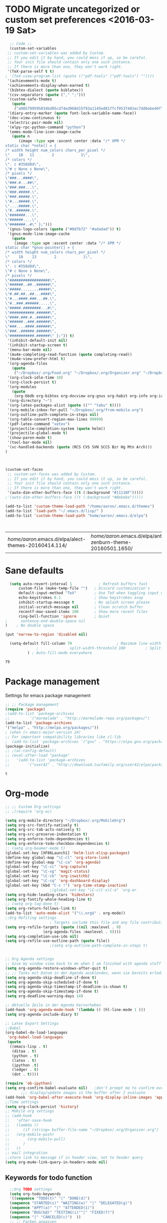 #+Tags: APPEARANCE (a) 
* TODO Migrate uncategorized or custom set preferences <2016-03-19 Sat>
  :LOGBOOK:
  CLOCK: [2016-03-24 Thu 20:41]--[2016-03-24 Thu 20:41] =>  0:00
  CLOCK: [2016-03-24 Thu 20:17]--[2016-03-24 Thu 20:29] =>  0:12
  CLOCK: [2016-03-24 Thu 20:10]--[2016-03-24 Thu 20:17] =>  0:07
  CLOCK: [2016-03-24 Thu 20:03]--[2016-03-24 Thu 20:08] =>  0:05
  CLOCK: [2016-03-18 Fri 11:00]--[2016-03-18 Fri 11:02] =>  0:02
  :END:

  

  #+begin_src emacs-lisp :tangle yes
  ;; Code ;; 
  (custom-set-variables
 ;; custom-set-variables was added by Custom.
 ;; If you edit it by hand, you could mess it up, so be careful.
 ;; Your init file should contain only one such instance.
 ;; If there is more than one, they won't work right.
 '(TeX-parse-self t t)
; '(TeX-view-program-list (quote (("pdf-tools" ("pdf-tools") ""))))
 '(achievements-mode t)
 '(achievements-display-when-earned t)
 '(bibtex-dialect (quote biblatex))
 '(csv-separators (quote ("," ";")))
 '(custom-safe-themes
   (quote
    ("a985799595034bd95cd74ed968d15f93a1145ed81ffcf0537401ec7dd6ebed4f" "cc60d17db31a53adf93ec6fad5a9cfff6e177664994a52346f81f62840fe8e23" "e0e1a92c23f643b5885e5c67815a9fdef2b9c14097cc02fc94b024880bc37684" "357d5abe6f693f2875bb3113f5c031b7031f21717e8078f90d9d9bc3a14bcbd8" "04dd0236a367865e591927a3810f178e8d33c372ad5bfef48b5ce90d4b476481" "5e3fc08bcadce4c6785fc49be686a4a82a356db569f55d411258984e952f194a" "a0feb1322de9e26a4d209d1cfa236deaf64662bb604fa513cca6a057ddf0ef64" "7153b82e50b6f7452b4519097f880d968a6eaf6f6ef38cc45a144958e553fbc6" "7356632cebc6a11a87bc5fcffaa49bae528026a78637acd03cae57c091afd9b9" "4c028a90479b9ad4cbb26ae7dc306dded07718749fe7e4159621a8aebac40213" "38d25871e95642ee1a13013bdb988e8c8fcb4ced3832d3e927c7296a0cdf5f59" "2bed8550c6f0a5ce635373176d5f0e079fb4fb5919005bfa743c71b5eed29d81" "7997e0765add4bfcdecb5ac3ee7f64bbb03018fb1ac5597c64ccca8c88b1262f" default)))
 '(diary-entry-marker (quote font-lock-variable-name-face))
 '(doc-view-continuous t)
 '(electric-pair-mode nil)
 '(elpy-rpc-python-command "python")
 '(emms-mode-line-icon-image-cache
   (quote n
	  (image :type xpm :ascent center :data "/* XPM */
static char *note[] = {
/* width height num_colors chars_per_pixel */
\"    10   11        2            1\",
/* colors */
\". c #358d8d\",
\"# c None s None\",
/* pixels */
\"###...####\",
\"###.#...##\",
\"###.###...\",
\"###.#####.\",
\"###.#####.\",
\"#...#####.\",
\"....#####.\",
\"#..######.\",
\"#######...\",
\"######....\",
\"#######..#\" };")))
 '(gnus-logo-colors (quote ("#0d7b72" "#adadad")) t)
 '(gnus-mode-line-image-cache
   (quote
    (image :type xpm :ascent center :data "/* XPM */
static char *gnus-pointer[] = {
/* width height num_colors chars_per_pixel */
\"    18    13        2            1\",
/* colors */
\". c #358d8d\",
\"# c None s None\",
/* pixels */
\"##################\",
\"######..##..######\",
\"#####........#####\",
\"#.##.##..##...####\",
\"#...####.###...##.\",
\"#..###.######.....\",
\"#####.########...#\",
\"###########.######\",
\"####.###.#..######\",
\"######..###.######\",
\"###....####.######\",
\"###..######.######\",
\"###########.######\" };")) t)
 '(inhibit-default-init nil)
 '(inhibit-startup-screen t)
 '(menu-bar-mode nil)
 '(mu4e-completing-read-function (quote completing-read))
 '(mu4e-view-prefer-html t)
 '(org-agenda-files
   (quote
    ("~/Dropbox/.org/Food.org" "~/Dropbox/.org/Organizer.org" "~/Dropbox/.org/from-mobile.org" "~/Dropbox/.org/Birthdays.org" "~/Books/edu.org" "~/Dropbox/polyamides/Bachelor_Thesis_Aaron/Thesis.org" "~/Development/dev.org" "~/Dropbox/polyamides/Samples/priorities.org")))
 '(org-clock-idle-time 10)
 '(org-clock-persist t)
 '(org-modules
   (quote
    (org-bbdb org-bibtex org-docview org-gnus org-habit org-info org-irc org-mhe org-rmail org-w3m)))
 '(org-directory "~")
 '(org-latex-packages-alist (quote (("" "tabu" t))))
 '(org-mobile-inbox-for-pull "~/Dropbox/.org/from-mobile.org")
 '(org-outline-path-complete-in-steps nil)
 '(org-table-convert-region-max-lines 99999)
 '(pdf-latex-command "xetex")
 '(projectile-completion-system (quote helm))
 '(projectile-global-mode t)
 '(show-paren-mode t)
 '(tool-bar-mode nil)
 '(vc-handled-backends (quote (RCS CVS SVN SCCS Bzr Hg Mtn Arch)))
)



(custom-set-faces
 ;; custom-set-faces was added by Custom.
 ;; If you edit it by hand, you could mess it up, so be careful.
 ;; Your init file should contain only one such instance.
 ;; If there is more than one, they won't work right.
 '(auto-dim-other-buffers-face ((t (:background "#11110F")))))
;'(auto-dim-other-buffers-face ((t (:background "#Bebebe")))))

(add-to-list 'custom-theme-load-path "/home/aaron/.emacs.d/themes")
(add-to-list 'load-path "~/.emacs.d/lisp/" )
(add-to-list 'custom-theme-load-path "home/aaron/.emacs.d/elpa")



  #+end_src

  #+RESULTS:
  | /home/aaron/.emacs.d/elpa/alect-themes-20160414.114/ | /home/aaron/.emacs.d/elpa/anti-zenburn-theme-20160501.1650/ | /home/aaron/.emacs.d/elpa/apropospriate-theme-20160212.930/ | /home/aaron/.emacs.d/elpa/cherry-blossom-theme-20150621.2042/ | /home/aaron/.emacs.d/elpa/espresso-theme-20130228.2348/ | /home/aaron/.emacs.d/elpa/hc-zenburn-theme-20150928.933/ | /home/aaron/.emacs.d/elpa/monokai-theme-20160515.1404/ | /home/aaron/.emacs.d/elpa/omtose-phellack-theme-20160412.428/ | /home/aaron/.emacs.d/elpa/ubuntu-theme-20150805.806/ | /home/aaron/.emacs.d/elpa/zenburn-theme-20160501.749/ | /home/aaron/.emacs.d/ | ~/.emacs.d/lisp/moe-theme.el/ | home/aaron/.emacs.d/elpa | /home/aaron/.emacs.d/themes | custom-theme-directory | t |
* Sane defaults
  #+begin_src emacs-lisp :tangle yes
  (setq auto-revert-interval 1            ; Refresh buffers fast
      custom-file (make-temp-file "")   ; Discard customization's
      default-input-method "TeX"        ; Use TeX when toggling input method
      echo-keystrokes 0.1               ; Show keystrokes asap
      inhibit-startup-message t         ; No splash screen please
      initial-scratch-message nil       ; Clean scratch buffer
      recentf-max-saved-items 100       ; Show more recent files
      ring-bell-function 'ignore        ; Quiet
;      sentence-end-double-space nil
)    ; No double space

(put 'narrow-to-region 'disabled nil)

  (setq-default fill-column 79                    ; Maximum line width
              ;              split-width-threshold 100         ; Split verticly by default
	      ) ; Auto-fill-mode everywhere

  #+end_src

  #+RESULTS:
  : 79




* Package management
  Settings for emacs package management
  #+begin_src emacs-lisp :tangle yes
  ;; ;; Package management
  (require 'package)
  ;(add-to-list 'package-archives
  ;;	     '("marmalade" . "http://marmalade-repo.org/packages/")
  (add-to-list 'package-archives
  '("melpa" . "http://melpa.org/packages/"))
  ; (when (< emacs-major-version 24)
  ;; For important compatibility libraries like cl-lib
  ;  (add-to-list 'package-archives '("gnu" . "https://elpa.gnu.org/packages/")))
  (package-initialize)
  ;; ;(ac-config-default)
  ;; (eval-after-load "package"
  ;;   '(add-to-list 'package-archives
  ;;		'("user42" . "http://download.tuxfamily.org/user42/elpa/packages/")))

  #+end_src

  #+RESULTS:
  : t

* Org-mode
#+begin_src emacs-lisp :tangle yes
;; ;; Custom Org-settings
;; ;(require 'org-ac)

(setq org-mobile-directory "~/Dropbox/.org/MobileOrg")
(setq org-src-fontify-natively t)
(setq org-src-tab-acts-natively t)
(setq org-src-preserve-indentation t)
(setq org-enforce-todo-dependencies t)
(setq org-enforce-todo-checkbox-dependencies t)
;; (setq org-beamer-mode t)
(global-set-key [XF86Launch1] 'helm-list-elisp-packages)
(define-key global-map "\C-cl" 'org-store-link)
(define-key global-map "\C-ca" 'org-agenda)
(global-set-key "\C-cc" 'org-capture)
(global-set-key "\C-xg" 'magit-status)
(global-set-key "\C-cb" 'org-iswitchb)
(global-set-key "\C-cq" 'org-dashboard-display)
(global-set-key (kbd "C-c !") 'org-time-stamp-inactive)
					;(global-set-key "\C-c\C-x\C-a" 'org-ar
(setq org-hide-leading-stars 'hidestars)
(setq org-fontify-whole-heading-line t)
;; (setq org-log-done t)
(setq org-return-follows-link t)
(add-to-list 'auto-mode-alist '("\\.org$" . org-mode))
;;Org Refiling settings
					; Targets include this file and any file contributing to the agenda - up to 9 levels deep
(setq org-refile-targets (quote ((nil :maxlevel . 9)
				 (org-agenda-files :maxlevel . 9))))
(setq org-completion-use-ido nil)
(setq org-refile-use-outline-path (quote file))
					;(setq org-outline-path-complete-in-steps t)


;; Org Agenda settings
;; Give my window view back to me when I am finished with agenda stuff
(setq org-agenda-restore-windows-after-quit t)
;; ;; Tasks mit Datum in der Agenda ausblenden, wenn sie bereits erledigt sind:
(setq org-agenda-skip-deadline-if-done t)
(setq org-agenda-skip-scheduled-if-done t)
(setq org-agenda-skip-timestamp-if-deadline-is-shown t)
(setq org-agenda-skip-timestamp-if-done t)
(setq org-deadline-warning-days 14)

;; Aktuelle Zeile in der Agenda hervorheben
(add-hook 'org-agenda-mode-hook '(lambda () (hl-line-mode 1 )))
(setq org-agenda-include-diary t)

;; Latex Export Settings
;;Babel
(org-babel-do-load-languages
 'org-babel-load-languages
 (quote
  ((emacs-lisp . t)
   (ditaa . t)
   (python . t)
   (latex . t)
   (ipython .t)
   (ledger . t)
   (dot . t))))

(require 'ob-ipython)
(setq org-confirm-babel-evaluate nil)   ;don't prompt me to confirm everytime I want to evaluate a block
       ;;; display/update images in the buffer after I evaluate
(add-hook 'org-babel-after-execute-hook 'org-display-inline-images 'append)
;;Time settings
(setq org-clock-persist 'history)
;; Mobile org settings
;; (add-hook 
;;   'after-save-hook 
;;   (lambda () 
;;      (if (string= buffer-file-name "~/Dropbox/.org/Organizer.org") 
;; 	 (org-mobile-push)
;;        (org-mobile-pull)
;;      )
;;   ))
;; mail integration
;;store link to message if in header view, not to header query
(setq org-mu4e-link-query-in-headers-mode nil)
  #+end_src

  #+RESULTS:
  
** Keywords for todo function
#+begin_src emacs-lisp :tangle yes
  ;;Org TODO settings
  (setq org-todo-keywords
  '((sequence "TODO(t)" "|" "DONE(d)")
  (sequence "STARTED(s)" "WAITING(w)" "|" "DELEGATED(g)")
  (sequence "APPT(a)" "|" "ATTENDED(1)")
  (sequence "BUG(b@)" "TESTING(i)""|" "FIXED(f)")
  (sequence "|" "CANCELED(c)")  ))
  ;; ;; Farben anpassen
(setq org-todo-keyword-faces
      '(("STARTED"  . (:foreground "#b70101" :weight bold))
	("APPT"  . (:foreground "blue" :weight bold))
 	("BUG" . (:foreground "brown" :weight bold))
 	("TESTING" . (:foreground "purple" :weight bold))
	("WAITING"  . (:foreground "orange" :weight bold))
	("DELEGATED"  . (:foreground "forestgreen" :weight bold))
	("CANCELED"  . shadow)

	))
;; ;; Capture settings
 (setq org-default-notes-file "~/Dropbox/.org/Organizer.org")
;;  ;;Org Capture templates
 (setq org-capture-templates
       '(
	 ("t" "Todo" entry (file+headline "~/Dropbox/.org/Organizer.org" "Tasks")
             "* TODO %?\n  %i\n  %a")
        ("j" "Journal" entry (file+datetree "~/Dropbox/.org/Journal.org")
	 "* %?\nEntered on %U\n  %i\n  %a")
	("c" "Configure" entry (file+headline "~/Dropbox/.org/Organizer.org" "Configure")
	 )
	("b" "Birthday" entry (file+headline "~/Dropbox/.org/Birthdays.org" "New Birthdays")
	 "* APPT %?\n %i\n")
	("l" "Labbook" entry (file+datetree "~/Dropbox/polyamides/Bachelor_Thesis_Aaron/Labbook.org")
	 "* %?\nEntered on %U\n  %i\n  %a \n
,#+BEGIN_SRC latex
\\newpage
,#+END_SRC

")
	("N" "NMR-Labbook" entry (file+datetree "~/Dropbox/polyamides/Bachelor_Thesis_Aaron/Labbook.org")
	 "* %?%^{prompt} \n
\** Aim\n

\** Setup\n
	 - Instrument: Bruker DPX 200 Spectrometer \n
	 - Probehead size: 4 \\si{\\milli\\metre}\n 
	 - Software: Topspin\n
	 - Standard used: Adamantane in rotor 102\n
	 - Spinning frequency: 10 \\si{\\kilo\\hertz} MAS\n
	 - - 90 $^1H$: P$_1$ = 5\\si{\\micro\\second}, PL$_1$ =  \\si{\\decibel}\n
	 SR $^1H$ =  \\si{\\hertz} (for 1.64 ppm, in Setup 2)\n
	 - - 90 $^{13}C$: P$_1$ = 5 \\si{\\micro\\second}, PL$_1$ =  \\si{\\decibel}\n
	 SR $^{13}C$ =  \\si{\\hertz} (for 38.484 ppm, in Setup 2)\n
	 
	 Entered on %U\n  %i\n
,#+BEGIN_SRC latex
\\newpage
,#+END_SRC"



	 
	 )
	
	 )
	 )

#+end_src




  #+RESULTS:
  | t | Todo | entry | (file+headline ~/Dropbox/.org/Organizer.org Tasks) | * TODO %? |

#+RESULTS:
: org-latex-format-headline-colored-keywords-function

** Weather in Agenda
#+begin_src emacs-lisp :tangle yes
(add-to-list 'load-path "~/.emacs.d/lisp/google-weather.el")
(require 'google-weather)
(require 'org-google-weather)
#+end_src

#+RESULTS:
: org-google-weather

** Always update cookies of headlines
   #+BEGIN_SRC emacs-lisp :tangle yes
(defun myorg-update-parent-cookie ()
  (when (equal major-mode 'org-mode)
    (save-excursion
      (ignore-errors
        (org-back-to-heading)
        (org-update-parent-todo-statistics)))))

(defadvice org-kill-line (after fix-cookies activate)
  (myorg-update-parent-cookie))

(defadvice kill-whole-line (after fix-cookies activate)
  (myorg-update-parent-cookie))


   #+END_SRC

   #+RESULTS:
   : kill-whole-line
 
** Export settings
#+begin_src emacs-lisp :tangle yes
(require 'ox-latex)
(add-to-list 'org-latex-classes
             '("Labbook"
               "\\documentclass[hyperref]{labbook}"
	       ("\\part{%s} . \\part{%s}")
	      ("\\labday{%s} . \\labday{%s}")
	      ("\\experiment{%s} . \\experiment{%s}") 
	      (" \\subexperiment{%s} . \\subexperiment{%s}")
	      ("\\section{%s} . \\section{%s}")
	      ("\\subsection{%s} . \\subsection{%s}")
	      ("\\paragraph{%s} . \\paragraph{%s}")
	      ("\\subparagraph{%s} . \\subparagraph{%s}")
	      )
	     )
#+end_src

#+RESULTS:
| Labbook | \documentclass[hyperref]{labbook}    | (\part{%s} . \part{%s})        | (\labday{%s} . \labday{%s})          | (\experiment{%s} . \experiment{%s})        | ( \subexperiment{%s} . \subexperiment{%s}) | (\section{%s} . \section{%s})              | (\subsection{%s} . \subsection{%s}) | (\paragraph{%s} . \paragraph{%s}) | (\subparagraph{%s} . \subparagraph{%s}) |
| beamer  | \documentclass[presentation]{beamer} | (\section{%s} . \section*{%s}) | (\subsection{%s} . \subsection*{%s}) | (\subsubsection{%s} . \subsubsection*{%s}) |                                            |                                            |                                     |                                   |                                         |
| article | \documentclass[11pt]{article}        | (\section{%s} . \section*{%s}) | (\subsection{%s} . \subsection*{%s}) | (\subsubsection{%s} . \subsubsection*{%s}) | (\paragraph{%s} . \paragraph*{%s})         | (\subparagraph{%s} . \subparagraph*{%s})   |                                     |                                   |                                         |
| report  | \documentclass[11pt]{report}         | (\part{%s} . \part*{%s})       | (\chapter{%s} . \chapter*{%s})       | (\section{%s} . \section*{%s})             | (\subsection{%s} . \subsection*{%s})       | (\subsubsection{%s} . \subsubsection*{%s}) |                                     |                                   |                                         |
| book    | \documentclass[11pt]{book}           | (\part{%s} . \part*{%s})       | (\chapter{%s} . \chapter*{%s})       | (\section{%s} . \section*{%s})             | (\subsection{%s} . \subsection*{%s})       | (\subsubsection{%s} . \subsubsection*{%s}) |                                     |                                   |                                         |




* Completion
  Settings for Completion
  
  #+begin_src emacs-lisp :tangle yes
;; ;; Auto completion settings
;; ;;
;; ;;(require 'auto-complete-auctex)
; Jedi
 (add-hook 'python-mode-hook 'jedi:setup)
 (setq jedi:complete-on-dot t)                 ; optional
;; Company
(add-hook 'after-init-hook 'global-company-mode) 
;(company-auctex-init)
(setq company-idle-delay 0
      company-echo-delay 0
      company-dabbrev-downcase nil
      company-minimum-prefix-length 2
      company-selection-wrap-around t
      company-transformers '(company-sort-by-occurrence
                             company-sort-by-backend-importance))
  #+end_src

  #+RESULTS:
  | company-sort-by-occurrence | company-sort-by-backend-importance |
  
* LaTeX
#+begin_src emacs-lisp :tangle yes
;; Set XeTex as default engine
;(add-hook 'latex-mode-hook 
;			     'TeX-engine-set)
 (auctex-latexmk-setup)	 

;;This is mainly for making beamer frames appear in the reftex tox
(setq reftex-section-levels '(("part" . 0)
                  ("chapter" . 1)
                  ("section" . 2)
                  ("subsection" . 3)
                  ("subsubsection" . 4)
                  ("paragraph" . 5)
                  ("subparagraph" . 6)
                  ("frametitle" . 7)
                  ("addchap" . -1)
                  ("addsec" . -2)))

(setq TeX-fold-mode t)
(add-to-list 'TeX-view-program-selection
             '(output-pdf "Zathura"))


(add-to-list
 'TeX-command-list
 '("Asymptote"
   "asy %d-[0-9].asy"
   TeX-run-command
   nil
   t
   :help "Compile all the asy files generated by the LaTeX compile run"
   )
 )

#+end_src

#+RESULTS:
| LatexMk       | latexmk %(-PDF)%S%(mode) %(file-line-error) %t                         | TeX-run-latexmk             | nil | (plain-tex-mode latex-mode doctex-mode)    | :help | Run LatexMk                                                  |          |                   |
| LatexMk       | latexmk %(-PDF)%S%(mode) %(file-line-error) %t                         | TeX-run-latexmk             | nil | (plain-tex-mode latex-mode doctex-mode)    | :help | Run LatexMk                                                  |          |                   |
| Asymptote     | asy %d-[0-9].asy                                                       | TeX-run-command             | nil | t                                          | :help | Compile all the asy files generated by the LaTeX compile run |          |                   |
| LatexMk       | latexmk %(-PDF)%S%(mode) %(file-line-error) %t                         | TeX-run-latexmk             | nil | (plain-tex-mode latex-mode doctex-mode)    | :help | Run LatexMk                                                  |          |                   |
| TeX           | %(PDF)%(tex) %(file-line-error) %(extraopts) %`%S%(PDFout)%(mode)%' %t | TeX-run-TeX                 | nil | (plain-tex-mode ams-tex-mode texinfo-mode) | :help | Run plain TeX                                                |          |                   |
| LaTeX         | %`%l%(mode)%' %t                                                       | TeX-run-TeX                 | nil | (latex-mode doctex-mode)                   | :help | Run LaTeX                                                    |          |                   |
| Makeinfo      | makeinfo %(extraopts) %t                                               | TeX-run-compile             | nil | (texinfo-mode)                             | :help | Run Makeinfo with Info output                                |          |                   |
| Makeinfo HTML | makeinfo %(extraopts) --html %t                                        | TeX-run-compile             | nil | (texinfo-mode)                             | :help | Run Makeinfo with HTML output                                |          |                   |
| AmSTeX        | amstex %(PDFout) %(extraopts) %`%S%(mode)%' %t                         | TeX-run-TeX                 | nil | (ams-tex-mode)                             | :help | Run AMSTeX                                                   |          |                   |
| ConTeXt       | %(cntxcom) --once --texutil %(extraopts) %(execopts)%t                 | TeX-run-TeX                 | nil | (context-mode)                             | :help | Run ConTeXt once                                             |          |                   |
| ConTeXt Full  | %(cntxcom) %(extraopts) %(execopts)%t                                  | TeX-run-TeX                 | nil | (context-mode)                             | :help | Run ConTeXt until completion                                 |          |                   |
| BibTeX        | bibtex %s                                                              | TeX-run-BibTeX              | nil | t                                          | :help | Run BibTeX                                                   |          |                   |
| Biber         | biber %s                                                               | TeX-run-Biber               | nil | t                                          | :help | Run Biber                                                    |          |                   |
| View          | %V                                                                     | TeX-run-discard-or-function | t   | t                                          | :help | Run Viewer                                                   |          |                   |
| Print         | %p                                                                     | TeX-run-command             | t   | t                                          | :help | Print the file                                               |          |                   |
| Queue         | %q                                                                     | TeX-run-background          | nil | t                                          | :help | View the printer queue                                       | :visible | TeX-queue-command |
| File          | %(o?)dvips %d -o %f                                                    | TeX-run-dvips               | t   | t                                          | :help | Generate PostScript file                                     |          |                   |
| Dvips         | %(o?)dvips %d -o %f                                                    | TeX-run-dvips               | nil | t                                          | :help | Convert DVI file to PostScript                               |          |                   |
| Ps2pdf        | ps2pdf %f                                                              | TeX-run-ps2pdf              | nil | t                                          | :help | Convert PostScript file to PDF                               |          |                   |
| Index         | makeindex %s                                                           | TeX-run-index               | nil | t                                          | :help | Run makeindex to create index file                           |          |                   |
| Xindy         | texindy %s                                                             | TeX-run-command             | nil | t                                          | :help | Run xindy to create index file                               |          |                   |
| Check         | lacheck %s                                                             | TeX-run-compile             | nil | (latex-mode)                               | :help | Check LaTeX file for correctness                             |          |                   |
| ChkTeX        | chktex -v6 %s                                                          | TeX-run-compile             | nil | (latex-mode)                               | :help | Check LaTeX file for common mistakes                         |          |                   |
| Spell         | (TeX-ispell-document "")                                               | TeX-run-function            | nil | t                                          | :help | Spell-check the document                                     |          |                   |
| Clean         | TeX-clean                                                              | TeX-run-function            | nil | t                                          | :help | Delete generated intermediate files                          |          |                   |
| Clean All     | (TeX-clean t)                                                          | TeX-run-function            | nil | t                                          | :help | Delete generated intermediate and output files               |          |                   |
| Other         |                                                                        | TeX-run-command             | t   | t                                          | :help | Run an arbitrary command                                     |          |                   |

** Ebib settings
   #+BEGIN_SRC elisp :tangle yes
(setq ebib-bibtex-dialect 'biblatex)


;(setq ebib-search-)
   #+END_SRC

   #+RESULTS:
   : biblatex

** TODO Elisp function to add resources to Bibliography <2016-03-25 Fri> 
HelmBib should be incorporated in the process 
** TODO AucTeX shortcuts for changes package 
For fast collaborative LaTeX editing
** TODO Glossaryfile browser based on helm
   :LOGBOOK:
   CLOCK: [2016-04-07 Thu 11:10]--[2016-04-07 Thu 11:45] =>  0:35
   :END:
#+BEGIN_SRC elisp tangle: no


#+END_SRC
* Helm
  Settings for Helm usage
  #+begin_src emacs-lisp :tangle yes
(custom-set-variables
 '(ebib-bib-search-dirs (quote ("" "~/Books/")))
'(helm-autoresize-mode t)
 '(helm-bibtex-fallback-options
   (quote
    (("Web of Science" . "http://apps.webofknowledge.com/UA_GeneralSearch_input.do?product=UA&search_mode=GeneralSearch&SID=W215oyisE87u2y7A5lr&preferencesSaved=")
     ("Google Scholar" . "https://scholar.google.co.uk/scholar?q=%s")
     ("Pubmed" . "https://www.ncbi.nlm.nih.gov/pubmed/?term=%s")
     ("arXiv" . biblio-arxiv-lookup)
     ("Hal" . biblio-hal-lookup)
     ("CrossRef" . biblio-crossref-lookup)
     ("DBLP" . biblio-dblp-lookup)
     ("Bodleian Library" . "http://solo.bodleian.ox.ac.uk/primo_library/libweb/action/search.do?vl(freeText0)=%s&fn=search&tab=all")
     ("Library of Congress" . "https://www.loc.gov/search/?q=%s&all=true&st=list")
     ("Deutsche Nationalbibliothek" . "https://portal.dnb.de/opac.htm?query=%s")
     ("British National Library" . "http://explore.bl.uk/primo_library/libweb/action/search.do?&vl(freeText0)=%s&fn=search")
     ("Bibliothteque nationale de France" . "http://catalogue.bnf.fr/servlet/RechercheEquation?host=catalogue?historique1=Recherche+par+mots+de+la+notice&niveau1=1&url1=/jsp/recherchemots_simple.jsp?host=catalogue&maxNiveau=1&categorieRecherche=RechercheMotsSimple&NomPageJSP=/jsp/recherchemots_simple.jsp?host=catalogue&RechercheMotsSimpleAsauvegarder=0&ecranRechercheMot=/jsp/recherchemots_simple.jsp&resultatsParPage=20&x=40&y=22&nbElementsHDJ=6&nbElementsRDJ=7&nbElementsRCL=12&FondsNumerise=M&CollectionHautdejardin=TVXZROM&HDJ_DAV=R&HDJ_D2=V&HDJ_D1=T&HDJ_D3=X&HDJ_D4=Z&HDJ_SRB=O&CollectionRezdejardin=UWY1SPQM&RDJ_DAV=S&RDJ_D2=W&RDJ_D1=U&RDJ_D3=Y&RDJ_D4=1&RDJ_SRB=P&RDJ_RLR=Q&RICHELIEU_AUTRE=ABCDEEGIKLJ&RCL_D1=A&RCL_D2=K&RCL_D3=D&RCL_D4=E&RCL_D5=E&RCL_D6=C&RCL_D7=B&RCL_D8=J&RCL_D9=G&RCL_D10=I&RCL_D11=L&ARSENAL=H&LivrePeriodique=IP&partitions=C&images_fixes=F&son=S&images_animees=N&Disquette_cederoms=E&multimedia=M&cartes_plans=D&manuscrits=BT&monnaies_medailles_objets=JO&salle_spectacle=V&Monographie_TN=M&Periodique_TN=S&Recueil_TN=R&CollectionEditorial_TN=C&Ensemble_TN=E&Spectacle_TN=A&NoticeB=%s")
     ("EZB" . "http://rzblx1.uni-regensburg.de/ezeit/search.phtml?bibid=EFF&colors=2&lang=de"))))
 '(helm-dash-browser-func (quote eww))
 '(helm-el-package-initial-filter (quote all))
 '(helm-mode t)
 '(helm-mode-fuzzy-match t) )
  
  ;; ;; No asking for typing complete "yes" or "no"
  (fset 'yes-or-no-p 'y-or-n-p)
  (setq confirm-nonexistent-file-or-buffer nil)
  (tooltip-mode -1)
  (setq tooltip-use-echo-area t)
  ;; ;; Switch of beep sound
  (setq visible-bell t)
  ;; ;; Global shortcuts
  (global-set-key "\C-cd" 'dictcc)
  (global-set-key "\M-x" 'helm-M-x)
  (global-set-key "\C-x\C-f" 'helm-find-files)
  (global-set-key "\C-x\C-b" 'helm-buffers-list)
  (global-set-key "\M-y" 'helm-show-kill-ring)
  (global-set-key (kbd "C-x b") 'helm-mini)
  (global-set-key (kbd "M-s") ' helm-occur-from-isearch)
  (global-set-key (kbd "<f9>") ' helm-bibtex)
  (global-set-key (kbd "C-h a") 'helm-apropos)
  (global-set-key (kbd "C-c -") 'helm-calcul-expression)
  ;; ;; Visual effects for more intuitive navigation
  (add-hook 'after-init-hook (lambda ()
  (when (fboundp 'auto-dim-other-buffers-mode)
  (auto-dim-other-buffers-mode t))))
  ;; ;; Helm settings
  ;;(helm-autoresize-mode t)
  (setq helm-bibtex-bibliography '("/home/aaron/Dropbox/polyamides/Bachelor_Thesis_Aaron/Thesis/UWS.bib" "/home/aaron/Books/Library.bib"))
  (setq helm-bibtex-library-path '(
  "/home/aaron/Dropbox/polyamides/Bachelor_Thesis_Aaron/Literature/"
  "/home/aaron/Books/" 
  "/home/aaron/Dropbox/polyamides/Literature/" 
  "/home/aaron/.dropbox-alt/Dropbox/Macromolecular characterization Group/Theses/"
  ))
;(setq helm-bibtex-notes-path '("/home/aaron/Publishing/Bachelor_Thesis/Literature/Notes/"))
(autoload 'helm-bibtex "helm-bibtex" "" t)

 (setq helm-ff-auto-update-initial-value t)
(setq helm-bibtex-pdf-field "File")
(setq helm-split-window-in-side-p           t ; open helm uffer inside current window, not occupy whole other window
      helm-move-to-line-cycle-in-source     t ; move to end or beginning of source when reaching top or bottom of source.
      helm-ff-search-library-in-sexp        t ; search for library in `require' and `declare-function' sexp.
      helm-scroll-amount                    8 ; scroll 8 lines other window using M-<next>/M-<prior>
      helm-ff-file-name-history-use-recentf t)
(setq helm-buffers-fuzzy-matching t
      helm-recentf-fuzzy-match    t
      helm-M-x-fuzzy-match t)
      



(setq helm-apropos-fuzzy-match t)



(helm-mode)
  #+end_src

  #+RESULTS:
  : t

* Mail
  Settings for mail integration, mainly mu4e

  #+begin_src emacs-lisp :tangle yes
  ;;'(send-mail-function sendemail)
;;(setq mail-user-agent 'mu4e-user-agent)
;; Mu4e settings
(add-to-list 'load-path "~/.emacs.d/lisp/mu4e-multi")  ;; if it's not already in `load-path'
(require 'mu4e-multi)
;;(mu4e-maildirs-extension)
;; these are actually the defaults
 (setq
   mu4e-maildir       "~/Mail")   ;; top-level Maildir)
;;   mu4e-sent-folder   "/Sent"       ;; folder for sent messages
;;   mu4e-drafts-folder "/Drafts"     ;; unfinished messages
;;   mu4e-trash-folder  "/Trash"      ;; trashed messages
;;   mu4e-refile-folder "/archive")   ;; saved messages
(defvar my-mu4e-account-alist
  '(
    ("HSF"
     (user-mail-address  "rebmann.aaron@stud.hs-fresenius.de")
     (mu4e-sent-folder   "/HSF/Gesendet")
     (mu4e-drafts-folder "/HSF/Entwuerfe")
     (mu4e-trash-folder  "/HSF/Geloescht")
     (mu4e-refile-folder "/HSF/Archive")

   )
   
  ("Gmail"
    (user-mail-address  "aaronrebmann@gmail.com")
     (mu4e-sent-folder   "/Gmail/Sent")
     (mu4e-drafts-folder "/Gmail/Drafts")
     (mu4e-trash-folder  "/Gmail/Trash")
     (mu4e-refile-folder "/Gmail/Archive")

     )



     
  ("Yahoo"
    (user-mail-address  "disagreewithyourattitude@yahoo.de")
     (mu4e-sent-folder   "/Yahoo/Sent")
     (mu4e-drafts-folder "/Yahoo/Drafts")
     (mu4e-trash-folder  "/Yahoo/Trash")
     (mu4e-refile-folder "/Yahoo/Archive")

     )
  )
  ) 
(setq mu4e-user-mail-address-list
     (mapcar (lambda (account) (cadr (assq 'user-mail-address account)))
            my-mu4e-account-alist))
(defun my-mu4e-set-account ()
  "Set the account for composing a message."
  (let* ((account
          (if mu4e-compose-parent-message
              (let ((maildir (mu4e-message-field mu4e-compose-parent-message :maildir)))
                (string-match "/\\(.*?\\)/" maildir)
                (match-string 1 maildir))
            (completing-read (format "Compose with account: (%s) "
                                     (mapconcat #'(lambda (var) (car var))
                                                my-mu4e-account-alist "/"))
                             (mapcar #'(lambda (var) (car var)) my-mu4e-account-alist)
                             nil t nil nil (caar my-mu4e-account-alist))))
         (account-vars (cdr (assoc account my-mu4e-account-alist))))
    (if account-vars
        (mapc #'(lambda (var)
                  (set (car var) (cadr var)))
              account-vars)
      (error "No email account found"))))

;;ask for account when composing mail
(add-hook 'mu4e-compose-pre-hook 'my-mu4e-set-account)
;; allow for updating mail using 'U' in the main view:
(setq mu4e-get-mail-command "offlineimap")
;; don't keep message buffers around
(setq message-kill-buffer-on-exit t)
;; set update interval (testing, there will be trouble with the credentials)
(setq mu4e-update-interval 5)

;; HTML rendering settings
(setq mu4e-html2text-command "html2text")
(setq mu4e-view-prefer-html t)
;; attachments go here
(setq mu4e-attachment-dir "~/Downloads")
;; when you reply to a message, use the identity that the mail was sent to
;; the cpbotha variation ...unknownsymbols... function that checks to, cc and bcc fields
(defun cpb-mu4e-is-message-to (msg rx)
"Check if to, cc or bcc field in MSG has any address in RX."
(or (mu4e-message-contact-field-matches msg :to rx)
(mu4e-message-contact-field-matches msg :cc rx)
(mu4e-message-contact-field-matches msg :bcc rx)))
;; mu4e-multi settings
;;; Replies
(setq message-citation-line-function 'message-insert-formatted-citation-line) 
(setq message-citation-line-format "On %a, %b %d %Y, %f wrote:\n")
(global-set-key (kbd "C-x m") 'mu4e)
(setq smtpmail-multi-accounts
      (quote
       ((HSF . ("rebmann.aaron@stud.hs-fresenius.de"
                 "mail.hs-fresenius.de"
                 587
		 nil
                 nil nil nil nil))
        (Gmail . ("aaronrebmann@gmail.com"
		  "smtp.gmail.com"
                   587
                   nil
                   starttls
                   nil nil nil))

	
       )
      ))

(setq smtpmail-multi-associations
      (quote
       (("aaronrebmann@gmail.com" Gmail)

        ("rebmann.aaron@stud.hs-fresenius.de" HSF))))

(setq smtpmail-multi-default-account (quote gmail))

(setq message-send-mail-function 'smtpmail-multi-send-it)

(setq smtpmail-debug-info t)
(setq smtpmail-debug-verbose t)


;; Custom functions
(add-to-list 'mu4e-header-info-custom
       '(:recipnum .
         ( :name "Number of recipients"  ;; long name, as seen in the message-view
           :shortname "Recip#"           ;; short name, as seen in the headers view
           :help "Number of recipients for this message" ;; tooltip
           :function
           (lambda (msg)
     	(format "%d"
     	  (+ (length (mu4e-message-field msg :to))
     	    (length (mu4e-message-field msg :cc))))))))
     (add-to-list 'mu4e-headers-custom-markers
       '("More than n recipients"
           (lambda (msg n)
             (> (+ (length (mu4e-message-field msg :to))
                   (length (mu4e-message-field msg :cc))) n))
           (lambda ()
             (read-number "Match messages with more recipients than: "))) t)
;; enable inline images
     (setq mu4e-view-show-images t)
     ;; use imagemagick, if available
     (when (fboundp 'imagemagick-register-types)
        (imagemagick-register-types))
;; prevent <openwith> from interfering with mail attachments
(require 'mm-util)
(add-to-list 'mm-inhibit-file-name-handlers 'openwith-file-handler)
;(require 'org-mu4e)
  #+end_src

  #+RESULTS:
  | openwith-file-handler | jka-compr-handler | image-file-handler | epa-file-handler |

** Mu4e bookmarks
   #+begin_src emacs-lisp :tangle yes
;; Bookmarks
 (add-to-list 'mu4e-bookmarks
	      '("size:5M..500M"       "Big messages"     ?b)

	      )

(add-to-list 'mu4e-bookmarks
	     '("maildir:/HSF/INBOX"    "HSF"    ?1)
	     )


(add-to-list 'mu4e-bookmarks
	     '("maildir:/Gmail/INBOX"    "Gmail"    ?g)
	     )

(add-to-list 'mu4e-bookmarks
	     '("maildir:/HSF/INBOX Patrice"    "WSU-Project"    ?2)
	     )
(add-to-list 'mu4e-bookmarks
	     '("date:1d..now maildir:/HSF/INBOX maildir:/Gmail/INBOX"    "Yesterday until today"    ?y)
	     )


   #+end_src

   #+RESULTS:
   | date:1d..now maildir:/HSF/INBOX maildir:/Gmail/INBOX | Yesterday until today | 121 |
   | maildir:/HSF/INBOX Patrice                           | WSU-Project           |  50 |
   | maildir:/Gmail/INBOX                                 | Gmail                 | 103 |
   | maildir:/HSF/INBOX                                   | HSF                   |  49 |
   | size:5M..500M                                        | Big messages          |  98 |
   | flag:unread AND NOT flag:trashed                     | Unread messages       | 117 |
   | date:today..now                                      | Today's messages      | 116 |
   | date:7d..now                                         | Last 7 days           | 119 |
   | mime:image/*                                         | Messages with images  | 112 |

** TODO Mu4e capturing with Org
#+begin_src emacs-lisp :tangle no
(setq from
   (let ((first (car (mu4e-message-field-at-point :from))))
     (if (car first)
       (format "%s <%s>" (car first) (cdr first))
       (cdr first))))
(defun org-mu4e-store-link ()
"Store a link to a mu4e query or message."
(cond
 ;; storing links to queries
 ((eq major-mode 'mu4e-headers-mode)
  (let* ((query (mu4e-last-query))
      desc link)
(org-store-link-props :type "mu4e" :query query)
(setq
  desc (concat "mu4e:query:" query)
  link desc)
(org-add-link-props :link link :description desc)
link))
  ;; storing links to messages
((eq major-mode 'mu4e-view-mode)
  (let* ((msg  (mu4e-message-at-point))
     (msgid   (or (plist-get msg :message-id) "<none>"))
     (from (car (car (mu4e-message-field msg :from))))
     (to (car (car (mu4e-message-field msg :to))))
     (subject (mu4e-message-field msg :subject))
     link)
   (setq link (concat "mu4e:msgid:" msgid))
   (org-store-link-props :type "mu4e" :link link
             :message-id msgid)
   (setq link (concat "mu4e:msgid:" msgid))
   (org-store-link-props 
    :type "mu4e" :from from :to to :subject subject
          :message-id msgid)

   (org-add-link-props :link link
           :description (funcall org-mu4e-link-desc-func msg))
   link))))

(org-add-link-type "mu4e" 'org-mu4e-open)
(add-hook 'org-store-link-functions 'org-mu4e-store-link)
#+end_src

#+RESULTS:
| org-rmail-store-link | org-mhe-store-link | org-irc-store-link | org-info-store-link | org-gnus-store-link | org-docview-store-link | org-bibtex-store-link | org-bbdb-store-link | org-w3m-store-link | org-mu4e-store-link |
** TODO Mu4e alert <2016-04-05 Tue>
   :LOGBOOK:
   CLOCK: [2016-04-07 Thu 13:15]--[2016-04-07 Thu 13:17] =>  0:02
   :END:
#+BEGIN_SRC emacs-lisp :tangle yes
(setq mu4e-alert-interesting-mail-query
      (concat
       "flag:unread"
       " AND NOT flag:trashed"
       " AND NOT maildir: Gmail"
       ))
;(mu4e-alert-set-default-style 'notifications)
(add-hook 'after-init-hook #'mu4e-alert-enable-notifications)


#+END_SRC

#+RESULTS:
| #[0 \305\211\235\203 \306"\301\307!\210\210        \205(  |
|                                                                       |

* Dired
  Settings for Dired
  #+begin_src emacs-lisp :tangle yes
  (add-hook 'dired-mode-hook
 (lambda ()
  (define-key dired-mode-map (kbd "C-<up>")
    (lambda () (interactive) (find-alternate-file "..")))
  ; was dired-up-directory
 ))




(add-hook 'dired-mode-hook
	  (lambda ()
	    (define-key dired-mode-map (kbd "C-s")
	      (lambda () (interactive) (dired-narrow-fuzzy))
	      )
	    )
	  )



(eval-after-load "dired-aux"
   '(add-to-list 'dired-compress-file-suffixes 
                 '("\\.zip\\'" ".zip" "unzip")))

(diredp-toggle-find-file-reuse-dir 1)

  #+end_src

  #+RESULTS:
  : Reusing Dired buffers is now ON

* Yasnippet
  Yasnippet settings
  #+begin_src emacs-lisp :tangle yes
  ;(add-hook 'prog-mode-hook #'yas-minor-mode)
  ;; (yas-snippet-dirs
  ;; ("/home/aaron/.emacs.d/elpa/elpy-20160131.118/snippets/"
  ;;  "/home/aaron/.emacs.d/elpa/django-snippets-20131229.811/snippets")) 
  (yas-global-mode 1)
  #+end_src

  #+RESULTS:
  : t

* Browsing
#+begin_src emacs-lisp :tangle yes
(setq elfeed-feeds '(
"http://blog.revolutionanalytics.com/atom.xml"
        "http://www.terminally-incoherent.com/blog/feed/"
	"http://www.offlineimap.org/feed.xml"
	"http://www.alexbelger.com/feed/"
	"http://planet.emacsen.org/atom.xml"
	"http://emacs-fu.blogspot.com/feeds/posts/default/-/new"
	"https://github.com/blog.atom"
	"http://mytrxworkouts.net/feed/"
	"http://emacsrocks.com/atom.xml"
	"http://lebensverrueckt.haktar.org/feed.xml"
	"https://www.bruker.com/rss.xml"
	"http://dragly.org/feed/"
	"http://texblog.net/feed/"
	"http://emacsworld.blogspot.com/feeds/posts/default"
	"http://pbelmans.wordpress.com/category/latex/feed"
	"http://texhacks.blogspot.com/feeds/posts/default"
	"http://pit-claudel.fr/clement/blog/feed"
	"http://chrisalbon.com/feeds/all.rss.xml"
	"http://www.metal-hammer.de/feed/"
))
(setq-default elfeed-search-filter "@1-week-ago +unread ")
;(setq browse-url-browser-function 'conkeror)
#+end_src

#+RESULTS:
: @1-week-ago +unread 

* Navigation

** Window switching
   #+begin_src emacs-lisp :tangle yes
   (win-switch-setup-keys-ijkl "\C-xo")
   (setq win-switch-idle-time 2)
   #+end_src

  #+RESULTS:
  : 2

* Dotemacs hook
  A hooked function that tangles and compiles the init.org after saving.
  #+begin_src emacs-lisp :tangle yes
  (defun tangle-init ()
  "If the current buffer is 'init.org' the code-blocks are
  tangled, and the tangled file is compiled."
  (when (equal (buffer-file-name)
  (expand-file-name (concat user-emacs-directory "init.org")))
  ;; Avoid running hooks when tangling.
  (let ((prog-mode-hook nil))
  (org-babel-tangle))))
;  (byte-compile-file (concat user-emacs-directory "init.el")



  (add-hook 'after-save-hook 'tangle-init)
  (set-language-environment "UTF-8")
  #+end_src

  #+RESULTS:
  : t






  
* Modes
  #+begin_src emacs-lisp :tangle yes
(dolist

    (mode
     '(projectile-global-mode
       recentf-mode
       global-company-mode
       golden-ratio-mode
       rainbow-mode
       )
     )
  )
(ace-link-setup-default)
  #+end_src

  #+RESULTS:
  : ace-link-custom
* Filesystem behavior
  #+begin_src emacs-lisp :tangle yes
  (defvar emacs-autosave-directory
  (concat user-emacs-directory "autosaves/")
  "This variable dictates where to put auto saves. It is set to a
  directory called autosaves located wherever your .emacs.d/ is
  located.")

;; Sets all files to be backed up and auto saved in a single directory.
(setq backup-directory-alist
      `((".*" . ,emacs-autosave-directory))
      auto-save-file-name-transforms
      `((".*" ,emacs-autosave-directory t)))




  #+end_src

  #+RESULTS:
  | .* | ~/.emacs.d/autosaves/ | t |

* Temporary place for all the stuff from the init that comes after the specific stuff
  #+begin_src emacs-lisp :tangle yes
;(toggle-diredp-find-file-reuse-dir 1)




;; Experimental approach to always reuse dired buffers
;(add-hook 'dired-mode-hook
;	  #'diredp-up-directory-reuse-dir-buffer)







;; ;;LaTeX settings
(setq TeX-show-compilation nil)
;(add-hook 'LaTeX-mode-hook #'latex-extra-mode)
(add-hook 'LaTeX-mode-hook 'reftex-mode)
(company-auctex-init)
(setq TeX-auto-save t)
     (setq TeX-parse-self t)
     (setq-default TeX-master nil)


;; Flycheck settings
(add-hook 'after-init-hook #'global-flycheck-mode)


;(desktop-save-mode 1)

(menu-bar-mode -1)
(tool-bar-mode -1)
;; Who use the bar to scroll?
(scroll-bar-mode 0)


;; Python settings

;; (autoload 'python-mode "python-mode" "Python Mode." t)
;; (add-to-list 'auto-mode-alist '("\\.py\\'" . python-mode))
;; (add-to-list 'interpreter-mode-alist '("python" . python-mode))



;(smartparens-mode t)
;; Skype settings
(require 'skype)
(setq skype--my-user-handle "rebmann.aaron@stud.hs-fresenius.de")
;; Activate global modes that I like for convenience after everything else is loaded
;; These should probably be wrapped into hooks

(elpy-enable)
(elpy-use-ipython)

(projectile-global-mode)
(achievements-mode)
;(server-start)
;;PDF tools 

(pdf-tools-install)
(require 'openwith)
(openwith-mode t)
(setq openwith-associations '(("\\.pdf\\'" "zathura" (file))))
  #+end_src

  #+RESULTS:
  | \.pdf\' | zathura | (file) |
* Keybindings
#+begin_src emacs-lisp :tangle yes
(undo-tree-mode)
(global-set-key [f12] 'undo-tree-visualize)

(global-set-key "\C-xu" 'undo)
(global-set-key "\C-w" 'backward-kill-word)
(global-set-key "\C-x\C-k" 'kill-region)
(global-set-key "\C-c\C-k" 'kill-region)
(global-set-key "\C-hb" 'helm-descbinds)
(global-set-key [f4] 'call-last-kbd-macro)
(global-set-key [f5] 'helm-execute-kmacro)
(global-set-key (kbd "C-x o") 'switch-window)
;; Leave parentheses that have been inserted by smartparens
(global-set-key (kbd "C-+") 'sp-up-sexp)
(setq next-line-add-newlines t)
#+end_src

#+RESULTS:
: t

* Haskell
#+BEGIN_SRC emacs-lisp :tangle yes
     (add-hook 'haskell-mode-hook
               (lambda ()
                 (set (make-local-variable 'company-backends)
                      (append '((company-capf company-dabbrev-code))
                              company-backends))))

(setq haskell-tags-on-save nil)
(setq haskell-compile-command "ghc -package parsec  %s")
     (eval-after-load "haskell-mode"
         '(define-key haskell-mode-map (kbd "C-c C-c") 'haskell-compile))

#+END_SRC

#+RESULTS:
* Smartparens
#+BEGIN_SRC emacs-lisp :tangle yes

(smartparens-global-mode)
(show-smartparens-global-mode t)
(global-set-key (kbd "C-c s p") 'sp-splice-sexp)
(sp-local-pair 'latex-mode "$" "$");; Latex inline math

(sp-local-pair 'latex-mode "\\left(" "\\right)")
(sp-local-pair 'latex-mode "\\left[" "\\right]")
(defun parentex ()
  "In latex mode, prompt for input and insert leftright (self adjusting) parentheses"
  (interactive)
  


  )
(sp-local-pair 'latex-mode "\\left(" "\\right)" :insert "C-b l" :trigger "\\l(")
#+END_SRC
#+RESULTS:
| LaTeX-mode | (:open \left[ :close \right] :actions (wrap insert autoskip navigate) :when (:add) :unless (:add) :pre-handlers (:add) :post-handlers (:add)) | (:open \left( :close \right) :actions (wrap insert autoskip navigate) :when (:add) :unless (:add) :pre-handlers (:add) :post-handlers (:add))              |                                                                                                                                    |                                                               |                                                             |                                                             |                                                             |                                                             |                                                             |                                                             |
| latex-mode | (:open \left[ :close \right] :actions (wrap insert autoskip navigate) :when (:add) :unless (:add) :pre-handlers (:add) :post-handlers (:add)) | (:open \left( :close \right) :trigger \l( :actions (wrap insert autoskip navigate) :when (:add) :unless (:add) :pre-handlers (:add) :post-handlers (:add)) | (:open $ :close $ :actions (wrap insert autoskip navigate) :when (:add) :unless (:add) :pre-handlers (:add) :post-handlers (:add)) |                                                               |                                                             |                                                             |                                                             |                                                             |                                                             |                                                             |
| t          | (:open \\( :close \\) :actions (insert wrap autoskip navigate))                                                                               | (:open \{ :close \} :actions (insert wrap autoskip navigate))                                                                                              | (:open \( :close \) :actions (insert wrap autoskip navigate))                                                                      | (:open \" :close \" :actions (insert wrap autoskip navigate)) | (:open " :close " :actions (insert wrap autoskip navigate)) | (:open ' :close ' :actions (insert wrap autoskip navigate)) | (:open ( :close ) :actions (insert wrap autoskip navigate)) | (:open [ :close ] :actions (insert wrap autoskip navigate)) | (:open { :close } :actions (insert wrap autoskip navigate)) | (:open ` :close ` :actions (insert wrap autoskip navigate)) |
* External software
#+BEGIN_SRC emacs-lisp :tangle yes

#+END_SRC
* SLIME
#+BEGIN_SRC emacs-lisp :tangle yes
(setq inferior-lisp-program "/usr/bin/sbcl")


#+END_SRC

#+RESULTS:
: slime-compile-defun
* CSV
#+BEGIN_SRC emacs-lisp :tangle yes
(add-hook 'csv-mode-hook (lambda () (font-lock-mode -1)(company-mode -1)))



#+END_SRC

#+RESULTS:
| lambda | nil | (font-lock-mode -1) | (company-mode -1) |

* Appearance
** Theme
  - [ ] Change highlight-tail mode to adapt to theme colors
   #+begin_src emacs-lisp :tangle yes
(add-to-list 'custom-theme-load-path "~/.emacs.d/lisp/moe-theme.el/")
					;  (load-theme 'leuven)

(set-default-font "Monospace 14")
(setq show-paren-style 'expression)
(load-theme 'monokai)
 ;; (setq highlight-tail-colors '(("#92E7F7" . 0)
 ;; 			       ("#74DBCD" . 25)
 ;; 			       ("#D3FBF6" . 40)
 ;; 			       ("#FFAC4A" . 66)))
			       ;; ("#86C30D" .)
			       ;; ("#BBEF53" .)
			       ;; ("#35331D" .)
			       ;; ("#7B7962" .)



			       ;; ("#FA518D" . 13)
			       ;; ("#FE8CF4" . 34)
			       ;; ("#C9ACFF" . 89)))

(highlight-tail-mode)
(highlight-tail-reload)
                               ;; ("#bc2525" . 25)
 			       ;; ("#551a8b" . 35)
                               ;; ("#696969" . 66)))

(beacon-mode)
;;			     (highlight-tail-reload)











   #+end_src

   #+RESULTS:
   : t



** Powerline
   #+BEGIN_SRC emacs-lisp :tangle yes
  (add-to-list 'load-path "~/.emacs.d/lisp/powerline")
  (require 'powerline)
 (powerline-default-theme)

;;  (powerline-alternate-right)

  ;; (add-to-list 'calendar-mode-line-format
  ;;              '(let ((day (nth 1 date))
  ;;                     (month (nth 0 date))
  ;;                     (year (nth 2 date)))
  ;;                 (format-time-string "Week of year: %V"
  ;;                                     (encode-time 1 1 1 day month year))))

  ;; Diminish modeline clutter
  ;(require 'diminish)
  ;(diminish 'wrap-region-mode)
  ;(diminish 'yas-minor-mode)

   #+END_SRC

   #+RESULTS:
   | %e | (:eval (let* ((active (powerline-selected-window-active)) (mode-line (if active (quote mode-line) (quote mode-line-inactive))) (face1 (if active (quote powerline-active1) (quote powerline-inactive1))) (face2 (if active (quote powerline-active2) (quote powerline-inactive2))) (separator-left (intern (format powerline-%s-%s (powerline-current-separator) (car powerline-default-separator-dir)))) (separator-right (intern (format powerline-%s-%s (powerline-current-separator) (cdr powerline-default-separator-dir)))) (lhs (list (powerline-raw %* nil (quote l)) (when powerline-display-buffer-size (powerline-buffer-size nil (quote l))) (when powerline-display-mule-info (powerline-raw mode-line-mule-info nil (quote l))) (powerline-buffer-id nil (quote l)) (when (and (boundp (quote which-func-mode)) which-func-mode) (powerline-raw which-func-format nil (quote l))) (powerline-raw  ) (funcall separator-left mode-line face1) (when (and (boundp (quote erc-track-minor-mode)) erc-track-minor-mode) (powerline-raw erc-modified-channels-object face1 (quote l))) (powerline-major-mode face1 (quote l)) (powerline-process face1) (powerline-minor-modes face1 (quote l)) (powerline-narrow face1 (quote l)) (powerline-raw   face1) (funcall separator-left face1 face2) (powerline-vc face2 (quote r)) (when (bound-and-true-p nyan-mode) (powerline-raw (list (nyan-create)) face2 (quote l))))) (rhs (list (powerline-raw global-mode-string face2 (quote r)) (funcall separator-right face2 face1) (unless window-system (powerline-raw (char-to-string 57505) face1 (quote l))) (powerline-raw %4l face1 (quote l)) (powerline-raw : face1 (quote l)) (powerline-raw %3c face1 (quote r)) (funcall separator-right face1 mode-line) (powerline-raw  ) (powerline-raw %6p nil (quote r)) (when powerline-display-hud (powerline-hud face2 face1))))) (concat (powerline-render lhs) (powerline-fill face2 (powerline-width rhs)) (powerline-render rhs)))) |






































